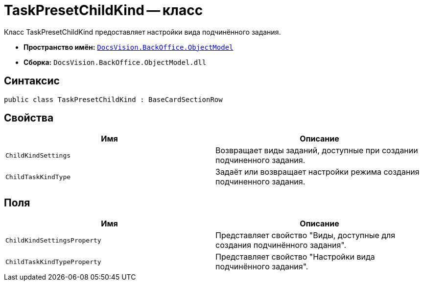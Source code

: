 = TaskPresetChildKind -- класс

Класс TaskPresetChildKind предоставляет настройки вида подчинённого задания.

* *Пространство имён:* `xref:Platform-ObjectModel:ObjectModel_NS.adoc[DocsVision.BackOffice.ObjectModel]`
* *Сборка:* `DocsVision.BackOffice.ObjectModel.dll`

== Синтаксис

[source,csharp]
----
public class TaskPresetChildKind : BaseCardSectionRow
----

== Свойства

[cols=",",options="header"]
|===
|Имя |Описание
|`ChildKindSettings` |Возвращает виды заданий, доступные при создании подчиненного задания.
|`ChildTaskKindType` |Задаёт или возвращает настройки режима создания подчиненного задания.
|===

== Поля

[cols=",",options="header"]
|===
|Имя |Описание
|`ChildKindSettingsProperty` |Представляет свойство "Виды, доступные для создания подчинённого задания".
|`ChildTaskKindTypeProperty` |Представляет свойство "Настройки вида подчинённого задания".
|===
